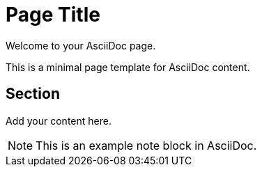 = Page Title

Welcome to your AsciiDoc page.

This is a minimal page template for AsciiDoc content.

== Section

Add your content here.

[NOTE]
====
This is an example note block in AsciiDoc.
====
